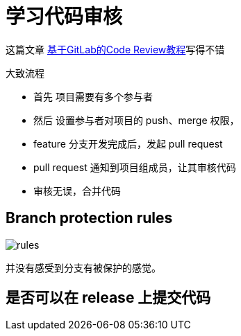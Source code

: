 = 学习代码审核

这篇文章 https://ken.io/note/gitlab-code-review-tutorial[基于GitLab的Code Review教程^]写得不错

//如何查看 git 当前所使用的用户
.大致流程
* 首先 项目需要有多个参与者
* 然后 设置参与者对项目的 push、merge 权限，
* feature 分支开发完成后，发起 pull request
* pull request 通知到项目组成员，让其审核代码
* 审核无误，合并代码

== Branch protection rules

image::rules.png[]

并没有感受到分支有被保护的感觉。

== 是否可以在 release 上提交代码
